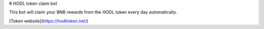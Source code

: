 # HODL token claim bot

This bot will claim your BNB rewards from the HODL token every day automatically.

[Token website](https://hodltoken.net/)
